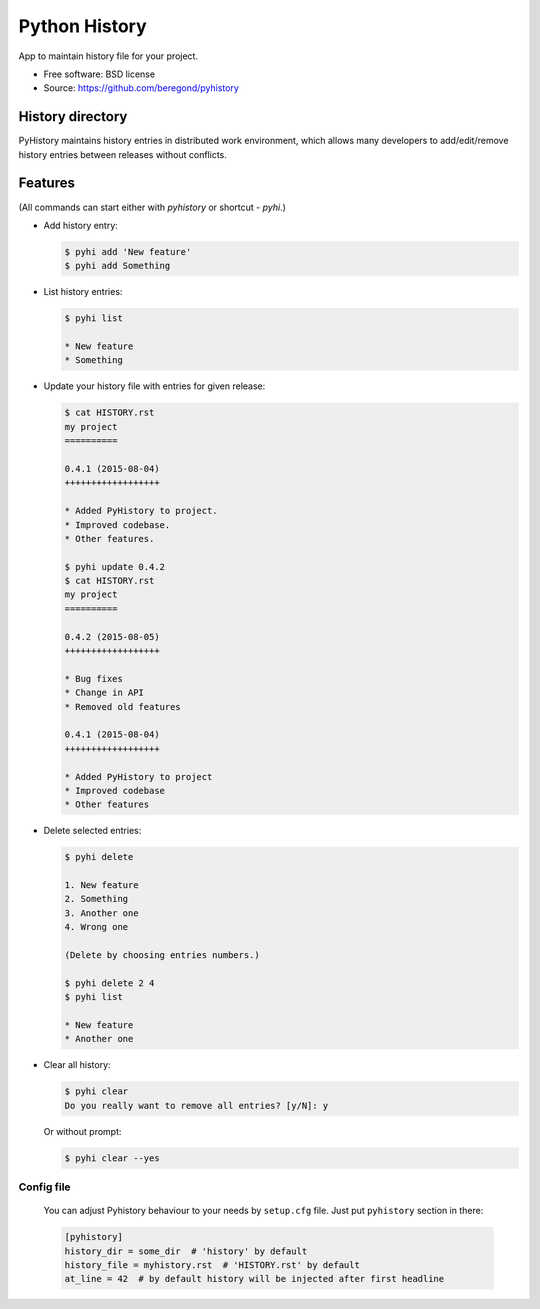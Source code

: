 ==============
Python History
==============

.. image:: https://badge.fury.io/py/pyhistory.png
    :target: http://badge.fury.io/py/pyhistory

.. image:: https://travis-ci.org/beregond/pyhistory.png?branch=master
        :target: https://travis-ci.org/beregond/pyhistory

.. image:: https://img.shields.io/pypi/dm/pyhistory.svg
        :target: https://pypi.python.org/pypi/pyhistory

.. image:: https://coveralls.io/repos/beregond/pyhistory/badge.png
    :target: https://coveralls.io/r/beregond/pyhistory


App to maintain history file for your project.

* Free software: BSD license
* Source: https://github.com/beregond/pyhistory

History directory
-----------------

PyHistory maintains history entries in distributed work environment, which
allows many developers to add/edit/remove history entries between releases
without conflicts.

Features
--------

(All commands can start either with `pyhistory` or shortcut - `pyhi`.)

* Add history entry:

  .. code-block:: bash

    $ pyhi add 'New feature'
    $ pyhi add Something

* List history entries:

  .. code-block:: bash

    $ pyhi list

    * New feature
    * Something

* Update your history file with entries for given release:

  .. code-block:: bash

    $ cat HISTORY.rst
    my project
    ==========

    0.4.1 (2015-08-04)
    ++++++++++++++++++

    * Added PyHistory to project.
    * Improved codebase.
    * Other features.

    $ pyhi update 0.4.2
    $ cat HISTORY.rst
    my project
    ==========

    0.4.2 (2015-08-05)
    ++++++++++++++++++

    * Bug fixes
    * Change in API
    * Removed old features

    0.4.1 (2015-08-04)
    ++++++++++++++++++

    * Added PyHistory to project
    * Improved codebase
    * Other features

* Delete selected entries:

  .. code-block:: bash

    $ pyhi delete

    1. New feature
    2. Something
    3. Another one
    4. Wrong one

    (Delete by choosing entries numbers.)

    $ pyhi delete 2 4
    $ pyhi list

    * New feature
    * Another one

* Clear all history:

  .. code-block:: bash

    $ pyhi clear
    Do you really want to remove all entries? [y/N]: y

  Or without prompt:

  .. code-block:: bash

    $ pyhi clear --yes

Config file
~~~~~~~~~~~

  You can adjust Pyhistory behaviour to your needs by ``setup.cfg`` file. Just
  put ``pyhistory`` section in there:

  .. code-block:: ini

    [pyhistory]
    history_dir = some_dir  # 'history' by default
    history_file = myhistory.rst  # 'HISTORY.rst' by default
    at_line = 42  # by default history will be injected after first headline
